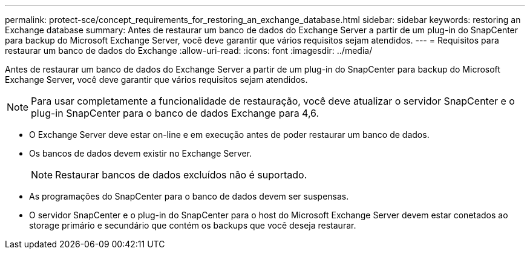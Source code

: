 ---
permalink: protect-sce/concept_requirements_for_restoring_an_exchange_database.html 
sidebar: sidebar 
keywords: restoring an Exchange database 
summary: Antes de restaurar um banco de dados do Exchange Server a partir de um plug-in do SnapCenter para backup do Microsoft Exchange Server, você deve garantir que vários requisitos sejam atendidos. 
---
= Requisitos para restaurar um banco de dados do Exchange
:allow-uri-read: 
:icons: font
:imagesdir: ../media/


[role="lead"]
Antes de restaurar um banco de dados do Exchange Server a partir de um plug-in do SnapCenter para backup do Microsoft Exchange Server, você deve garantir que vários requisitos sejam atendidos.


NOTE: Para usar completamente a funcionalidade de restauração, você deve atualizar o servidor SnapCenter e o plug-in SnapCenter para o banco de dados Exchange para 4,6.

* O Exchange Server deve estar on-line e em execução antes de poder restaurar um banco de dados.
* Os bancos de dados devem existir no Exchange Server.
+

NOTE: Restaurar bancos de dados excluídos não é suportado.

* As programações do SnapCenter para o banco de dados devem ser suspensas.
* O servidor SnapCenter e o plug-in do SnapCenter para o host do Microsoft Exchange Server devem estar conetados ao storage primário e secundário que contém os backups que você deseja restaurar.

